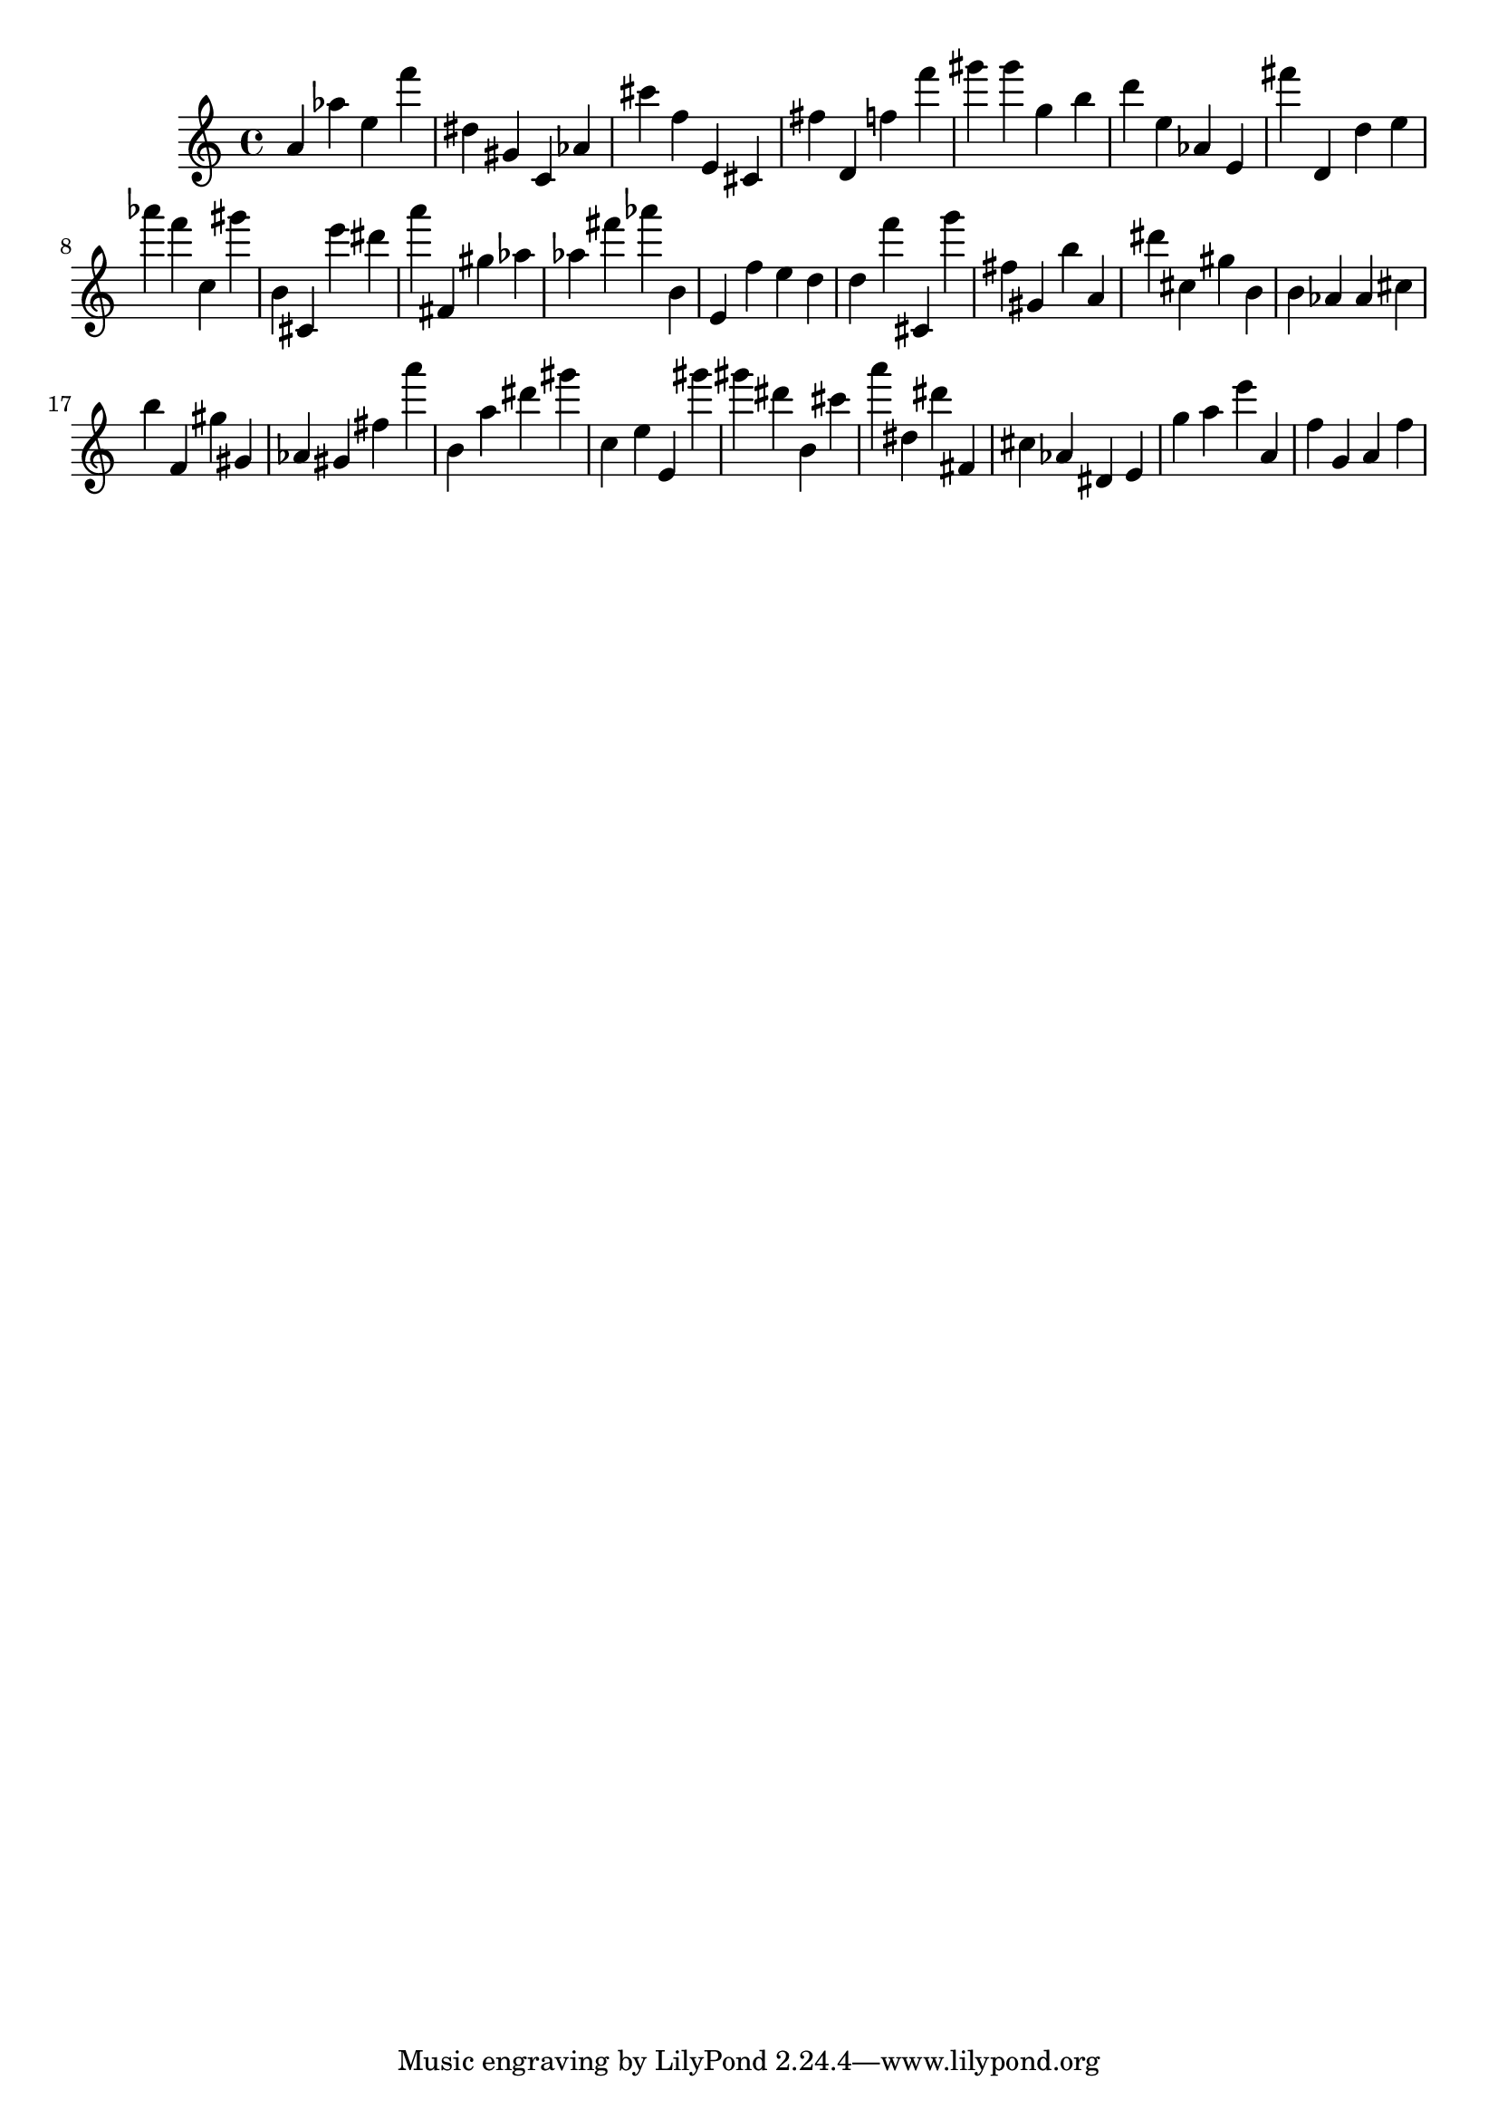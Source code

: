 \version "2.18.2"

\score {

{

\clef treble
a' as'' e'' f''' dis'' gis' c' as' cis''' f'' e' cis' fis'' d' f'' f''' gis''' gis''' g'' b'' d''' e'' as' e' fis''' d' d'' e'' as''' f''' c'' gis''' b' cis' e''' dis''' a''' fis' gis'' as'' as'' fis''' as''' b' e' f'' e'' d'' d'' f''' cis' g''' fis'' gis' b'' a' dis''' cis'' gis'' b' b' as' as' cis'' b'' f' gis'' gis' as' gis' fis'' a''' b' a'' dis''' gis''' c'' e'' e' gis''' gis''' dis''' b' cis''' a''' dis'' dis''' fis' cis'' as' dis' e' g'' a'' e''' a' f'' g' a' f'' 
}

 \midi { }
 \layout { }
}
